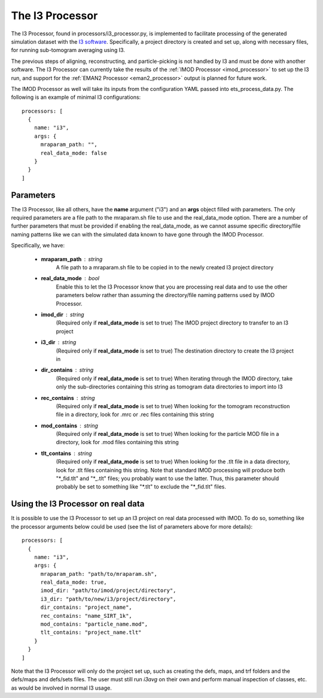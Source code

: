 The I3 Processor
==================
The I3 Processor, found in processors/i3\_processor.py, is implemented to facilitate processing of the generated simulation dataset with the `I3 software <i3link>`_. Specifically, a project directory is created and set up, along with necessary files, for running sub-tomogram averaging using I3.

The previous steps of aligning, reconstructing, and particle-picking is not handled by I3 and must be done with another software. The I3 Processor can currently take the results of the :ref:`IMOD Processor <imod_processor>` to set up the I3 run, and support for the :ref:`EMAN2 Processor <eman2_processor>` output is planned for future work.

The IMOD Processor as well will take its inputs from the configuration YAML passed into ets\_process\_data.py. The following is an example of minimal I3 configurations: ::

    processors: [
      {
        name: "i3",
        args: {
          mraparam_path: "",
          real_data_mode: false
        }
      }
    ]

==========
Parameters
==========
The I3 Processor, like all others, have the **name** argument ("i3") and an **args** object filled with parameters. The only required parameters are a file path to the mraparam.sh file to use and the real\_data\_mode option. There are a number of further parameters that must be provided if enabling the real\_data\_mode, as we cannot assume specific directory/file naming patterns like we can with the simulated data known to have gone through the IMOD Processor.

Specifically, we have:

    * **mraparam\_path** : string
        A file path to a mraparam.sh file to be copied in to the newly created I3 project directory

    * **real\_data\_mode** : bool
        Enable this to let the I3 Processor know that you are processing real data and to use the other parameters below rather than assuming the directory/file naming patterns used by IMOD Processor.

    * **imod\_dir** : string
        (Required only if **real\_data\_mode** is set to true) The IMOD project directory to transfer to an I3 project

    * **i3\_dir** : string
        (Required only if **real\_data\_mode** is set to true) The destination directory to create the I3 project in

    * **dir_contains** : string
        (Required only if **real\_data\_mode** is set to true) When iterating through the IMOD directory, take only the sub-directories containing this string as tomogram data directories to import into I3

    * **rec_contains** : string
        (Required only if **real\_data\_mode** is set to true) When looking for the tomogram reconstruction file in a directory, look for .mrc or .rec files containing this string

    * **mod_contains** : string
        (Required only if **real\_data\_mode** is set to true) When looking for the particle MOD file in a directory, look for .mod files containing this string

    * **tlt_contains** : string
        (Required only if **real\_data\_mode** is set to true) When looking for the .tlt file in a data directory, look for .tlt files containing this string. Note that standard IMOD processing will produce both "\*\_fid.tlt" and "\*\_.tlt" files; you probably want to use the latter. Thus, this parameter should probably be set to something like "\*.tlt" to exclude the "\*\_fid.tlt" files.


=====================================
Using the I3 Processor on real data
=====================================
It is possible to use the I3 Processor to set up an I3 project on real data processed with IMOD. To do so, something like the processor arguments below could be used (see the list of parameters above for more details): ::

    processors: [
      {
        name: "i3",
        args: {
          mraparam_path: "path/to/mraparam.sh",
          real_data_mode: true,
          imod_dir: "path/to/imod/project/directory",
          i3_dir: "path/to/new/i3/project/directory",
          dir_contains: "project_name",
          rec_contains: "name_SIRT_1k",
          mod_contains: "particle_name.mod",
          tlt_contains: "project_name.tlt"
        }
      }
    ]

Note that the I3 Processor will only do the project set up, such as creating the defs, maps, and trf folders and the defs/maps and defs/sets files. The user must still run *i3avg* on their own and perform manual inspection of classes, etc. as would be involved in normal I3 usage.